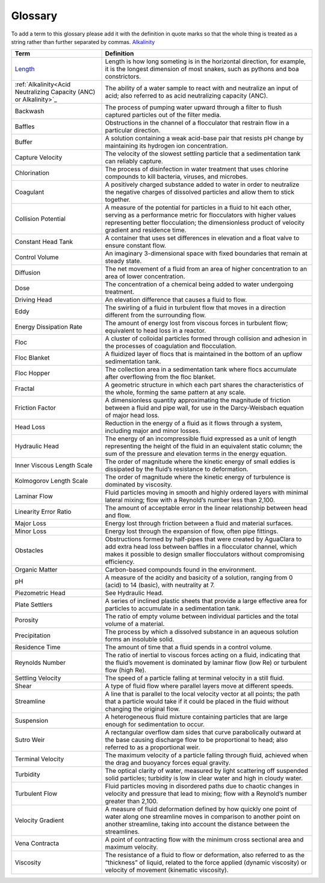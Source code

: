 Glossary
********

To add a term to this glossary please add it with the definition in quote marks so that the whole thing is treated as a string rather than further separated by commas.
`Alkalinity <https://aguaclara.github.io/Textbook/Chemistry_of_Water_Treatment/Chemistry_Derivations.html#acid-neutralizing-capacity-anc-or-alkalinity>`_

.. _glossary_table:

.. csv-table:: 
    :header: Term, Definition
    :widths: 30, 70
    :align: center

    `Length <https://www.amazon.com/Aurora-World-Albino-Burmese-Python/dp/B00165CW22/>`_, "Length is how long someting is in the horizontal direction, for example, it is the longest dimension of most snakes, such as pythons and boa constrictors."
    :ref:`Alkalinity<Acid Neutralizing Capacity (ANC) or Alkalinity>`_, "The ability of a water sample to react with and neutralize an input of acid; also referred to as acid neutralizing capacity (ANC)."
    Backwash, "The process of pumping water upward through a filter to flush captured particles out of the filter media."
    Baffles, "Obstructions in the channel of a flocculator that restrain flow in a particular direction."
    Buffer, "A solution containing a weak acid-base pair that resists pH change by maintaining its hydrogen ion concentration."
    Capture Velocity, "The velocity of the slowest settling particle that a sedimentation tank can reliably capture."
    Chlorination, "The process of disinfection in water treatment that uses chlorine compounds to kill bacteria, viruses, and microbes."
    Coagulant, "A positively charged substance added to water in order to neutralize the negative charges of dissolved particles and allow them to stick together."
    Collision Potential, "A measure of the potential for particles in a fluid to hit each other, serving as a performance metric for flocculators with higher values representing better flocculation; the dimensionless product of velocity gradient and residence time."
    Constant Head Tank, "A container that uses set differences in elevation and a float valve to ensure constant flow."
    Control Volume, "An imaginary 3-dimensional space with fixed boundaries that remain at steady state."
    Diffusion, "The net movement of a fluid from an area of higher concentration to an area of lower concentration."
    Dose, "The concentration of a chemical being added to water undergoing treatment."
    Driving Head, "An elevation difference that causes a fluid to flow."
    Eddy, "The swirling of a fluid in turbulent flow that moves in a direction different from the surrounding flow."
    Energy Dissipation Rate, "The amount of energy lost from viscous forces in turbulent flow; equivalent to head loss in a reactor."
    Floc, "A cluster of colloidal particles formed through collision and adhesion in the processes of coagulation and flocculation."
    Floc Blanket, "A fluidized layer of flocs that is maintained in the bottom of an upflow sedimentation tank."
    Floc Hopper, "The collection area in a sedimentation tank where flocs accumulate after overflowing from the floc blanket."
    Fractal, "A geometric structure in which each part shares the characteristics of the whole, forming the same pattern at any scale."
    Friction Factor, "A dimensionless quantity approximating the magnitude of friction between a fluid and pipe wall, for use in the Darcy-Weisbach equation of major head loss."
    Head Loss, "Reduction in the energy of a fluid as it flows through a system, including major and minor losses."
    Hydraulic Head, "The energy of an incompressible fluid expressed as a unit of length representing the height of the fluid in an equivalent static column; the sum of the pressure and elevation terms in the energy equation."
    Inner Viscous Length Scale, "The order of magnitude where the kinetic energy of small eddies is dissipated by the fluid’s resistance to deformation."
    Kolmogorov Length Scale, "The order of magnitude where the kinetic energy of turbulence is dominated by viscosity."
    Laminar Flow, "Fluid particles moving in smooth and highly ordered layers with minimal lateral mixing; flow with a Reynold’s number less than 2,100."
    Linearity Error Ratio, "The amount of acceptable error in the linear relationship between head and flow."
    Major Loss, "Energy lost through friction between a fluid and material surfaces."
    Minor Loss, "Energy lost through the expansion of flow, often pipe fittings."
    Obstacles, "Obstructions formed by half-pipes that were created by AguaClara to add extra head loss between baffles in a flocculator channel, which makes it possible to design smaller flocculators without compromising efficiency."
    Organic Matter, "Carbon-based compounds found in the environment."
    pH, "A measure of the acidity and basicity of a solution, ranging from 0 (acid) to 14 (basic), with neutrality at 7."
    Piezometric Head, "See Hydraulic Head."
    Plate Settlers, "A series of inclined plastic sheets that provide a large effective area for particles to accumulate in a sedimentation tank."
    Porosity, "The ratio of empty volume between individual particles and the total volume of a material."
    Precipitation, "The process by which a dissolved substance in an aqueous solution forms an insoluble solid."
    Residence Time, "The amount of time that a fluid spends in a control volume."
    Reynolds Number, "The ratio of inertial to viscous forces acting on a fluid, indicating that the fluid’s movement is dominated by laminar flow (low Re) or turbulent flow (high Re)."
    Settling Velocity, "The speed of a particle falling at terminal velocity in a still fluid."
    Shear, "A type of fluid flow where parallel layers move at different speeds."
    Streamline, "A line that is parallel to the local velocity vector at all points; the path that a particle would take if it could be placed in the fluid without changing the original flow."
    Suspension, "A heterogeneous fluid mixture containing particles that are large enough for sedimentation to occur."
    Sutro Weir, "A rectangular overflow dam sides that curve parabolically outward at the base causing discharge flow to be proportional to head; also referred to as a proportional weir."
    Terminal Velocity, "The maximum velocity of a particle falling through fluid, achieved when the drag and buoyancy forces equal gravity."
    Turbidity, "The optical clarity of water, measured by light scattering off suspended solid particles; turbidity is low in clear water and high in cloudy water."
    Turbulent Flow, "Fluid particles moving in disordered paths due to chaotic changes in velocity and pressure that lead to mixing; flow with a Reynold’s number greater than 2,100."
    Velocity Gradient, "A measure of fluid deformation defined by how quickly one point of water along one streamline moves in comparison to another point on another streamline, taking into account the distance between the streamlines."
    Vena Contracta, "A point of contracting flow with the minimum cross sectional area and maximum velocity."
    Viscosity, "The resistance of a fluid to flow or deformation, also referred to as the “thickness” of liquid, related to the force applied (dynamic viscosity) or velocity of movement (kinematic viscosity)."
